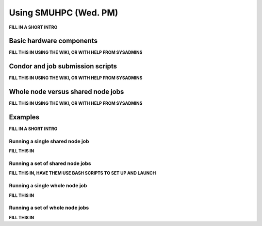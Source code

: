 Using SMUHPC (Wed. PM)
========================================================

**FILL IN A SHORT INTRO**


Basic hardware components
------------------------------------------------------

**FILL THIS IN USING THE WIKI, OR WITH HELP FROM SYSADMINS**


Condor and job submission scripts
------------------------------------------------------

**FILL THIS IN USING THE WIKI, OR WITH HELP FROM SYSADMINS**


Whole node versus shared node jobs
------------------------------------------------------

**FILL THIS IN USING THE WIKI, OR WITH HELP FROM SYSADMINS**


Examples
-------------------

**FILL IN A SHORT INTRO**

Running a single shared node job
^^^^^^^^^^^^^^^^^^^^^^^^^^^^^^^^^^^

**FILL THIS IN**

Running a set of shared node jobs
^^^^^^^^^^^^^^^^^^^^^^^^^^^^^^^^^^^

**FILL THIS IN, HAVE THEM USE BASH SCRIPTS TO SET UP AND LAUNCH**


Running a single whole node job
^^^^^^^^^^^^^^^^^^^^^^^^^^^^^^^^^^^

**FILL THIS IN**

Running a set of whole node jobs
^^^^^^^^^^^^^^^^^^^^^^^^^^^^^^^^^^^

**FILL THIS IN**

